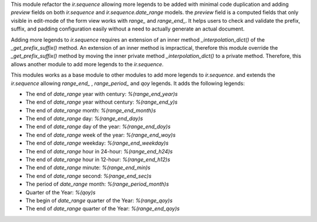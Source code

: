This module refactor the `ir.sequence` allowing more legends to be added with minimal code duplication and
adding `preview` fields on both `ir.sequence` and `ir.sequence.date_range` models.
the `preview` field is a computed fields that only visible in edit-mode of the form view works with `range_` and `range_end_`.
It helps users to check and validate the prefix, suffix, and padding configuration easily without a need to actually generate an actual document.

Adding more legends to `ir.sequence` requires an extension of an inner method `_interpolation_dict()`
of the `_get_prefix_suffix()` method. An extension of an inner method is impractical,
therefore this module override the `_get_prefix_suffix()` method
by moving the inner private method `_interpolation_dict()` to a private method.
Therefore, this allows another module to add more legends to the `ir.sequence`.

This modules works as a base module to other modules to add more legends to `ir.sequence`.
and extends the `ir.sequence` allowing `range_end_` , `range_period_` and `qoy` legends. It adds the following legends:

* The end of `date_range` year with century: `%(range_end_year)s`
* The end of `date_range` year without century: `%(range_end_y)s`
* The end of `date_range` month: `%(range_end_month)s`
* The end of `date_range` day: `%(range_end_day)s`
* The end of `date_range` day of the year: `%(range_end_doy)s`
* The end of `date_range` week of the year: `%(range_end_woy)s`
* The end of `date_range` weekday: `%(range_end_weekday)s`
* The end of `date_range` hour in 24-hour: `%(range_end_h24)s`
* The end of `date_range` hour in 12-hour: `%(range_end_h12)s`
* The end of `date_range` minute: `%(range_end_min)s`
* The end of `date_range` second: `%(range_end_sec)s`
* The period of `date_range` month: `%(range_period_month)s`
* Quarter of the Year: `%(qoy)s`
* The begin of `date_range` quarter of the Year: `%(range_qoy)s`
* The end of `date_range` quarter of the Year: `%(range_end_qoy)s`
